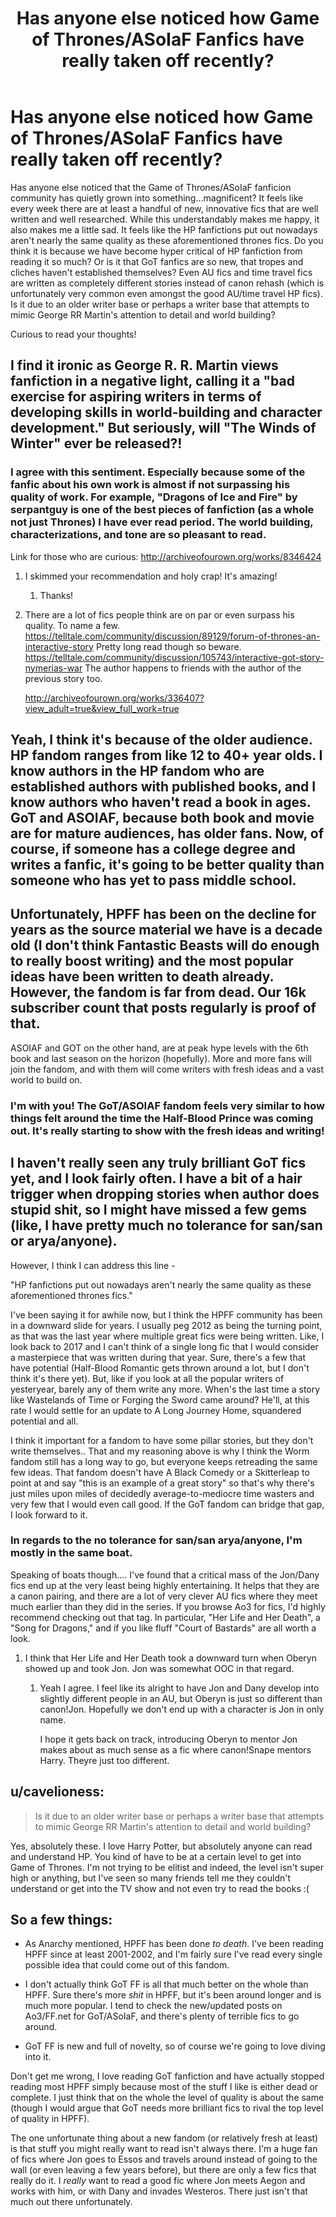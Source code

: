 #+TITLE: Has anyone else noticed how Game of Thrones/ASoIaF Fanfics have really taken off recently?

* Has anyone else noticed how Game of Thrones/ASoIaF Fanfics have really taken off recently?
:PROPERTIES:
:Author: put_that_disc
:Score: 18
:DateUnix: 1515522815.0
:DateShort: 2018-Jan-09
:END:
Has anyone else noticed that the Game of Thrones/ASoIaF fanficion community has quietly grown into something...magnificent? It feels like every week there are at least a handful of new, innovative fics that are well written and well researched. While this understandably makes me happy, it also makes me a little sad. It feels like the HP fanfictions put out nowadays aren't nearly the same quality as these aforementioned thrones fics. Do you think it is because we have become hyper critical of HP fanfiction from reading it so much? Or is it that GoT fanfics are so new, that tropes and cliches haven't established themselves? Even AU fics and time travel fics are written as completely different stories instead of canon rehash (which is unfortunately very common even amongst the good AU/time travel HP fics). Is it due to an older writer base or perhaps a writer base that attempts to mimic George RR Martin's attention to detail and world building?

Curious to read your thoughts!


** I find it ironic as George R. R. Martin views fanfiction in a negative light, calling it a "bad exercise for aspiring writers in terms of developing skills in world-building and character development." But seriously, will "The Winds of Winter" ever be released?!
:PROPERTIES:
:Author: emong757
:Score: 19
:DateUnix: 1515527410.0
:DateShort: 2018-Jan-09
:END:

*** I agree with this sentiment. Especially because some of the fanfic about his own work is almost if not surpassing his quality of work. For example, "Dragons of Ice and Fire" by serpantguy is one of the best pieces of fanfiction (as a whole not just Thrones) I have ever read period. The world building, characterizations, and tone are so pleasant to read.

Link for those who are curious: [[http://archiveofourown.org/works/8346424]]
:PROPERTIES:
:Author: put_that_disc
:Score: 10
:DateUnix: 1515528847.0
:DateShort: 2018-Jan-09
:END:

**** I skimmed your recommendation and holy crap! It's amazing!
:PROPERTIES:
:Author: emong757
:Score: 6
:DateUnix: 1515532087.0
:DateShort: 2018-Jan-10
:END:

***** Thanks!
:PROPERTIES:
:Score: 1
:DateUnix: 1515542781.0
:DateShort: 2018-Jan-10
:END:


**** There are a lot of fics people think are on par or even surpass his quality. To name a few. [[https://telltale.com/community/discussion/89129/forum-of-thrones-an-interactive-story]] Pretty long read though so beware. [[https://telltale.com/community/discussion/105743/interactive-got-story-nymerias-war]] The author happens to friends with the author of the previous story too.

[[http://archiveofourown.org/works/336407?view_adult=true&view_full_work=true]]
:PROPERTIES:
:Score: 5
:DateUnix: 1515531656.0
:DateShort: 2018-Jan-10
:END:


** Yeah, I think it's because of the older audience. HP fandom ranges from like 12 to 40+ year olds. I know authors in the HP fandom who are established authors with published books, and I know authors who haven't read a book in ages. GoT and ASOIAF, because both book and movie are for mature audiences, has older fans. Now, of course, if someone has a college degree and writes a fanfic, it's going to be better quality than someone who has yet to pass middle school.
:PROPERTIES:
:Author: themoderntypewriter
:Score: 18
:DateUnix: 1515523116.0
:DateShort: 2018-Jan-09
:END:


** Unfortunately, HPFF has been on the decline for years as the source material we have is a decade old (I don't think Fantastic Beasts will do enough to really boost writing) and the most popular ideas have been written to death already. However, the fandom is far from dead. Our 16k subscriber count that posts regularly is proof of that.

ASOIAF and GOT on the other hand, are at peak hype levels with the 6th book and last season on the horizon (hopefully). More and more fans will join the fandom, and with them will come writers with fresh ideas and a vast world to build on.
:PROPERTIES:
:Score: 14
:DateUnix: 1515536929.0
:DateShort: 2018-Jan-10
:END:

*** I'm with you! The GoT/ASOIAF fandom feels very similar to how things felt around the time the Half-Blood Prince was coming out. It's really starting to show with the fresh ideas and writing!
:PROPERTIES:
:Author: put_that_disc
:Score: 5
:DateUnix: 1515538935.0
:DateShort: 2018-Jan-10
:END:


** I haven't really seen any truly brilliant GoT fics yet, and I look fairly often. I have a bit of a hair trigger when dropping stories when author does stupid shit, so I might have missed a few gems (like, I have pretty much no tolerance for san/san or arya/anyone).

However, I think I can address this line -

"HP fanfictions put out nowadays aren't nearly the same quality as these aforementioned thrones fics."

I've been saying it for awhile now, but I think the HPFF community has been in a downward slide for years. I usually peg 2012 as being the turning point, as that was the last year where multiple great fics were being written. Like, I look back to 2017 and I can't think of a single long fic that I would consider a masterpiece that was written during that year. Sure, there's a few that have potential (Half-Blood Romantic gets thrown around a lot, but I don't think it's there yet). But, like if you look at all the popular writers of yesteryear, barely any of them write any more. When's the last time a story like Wastelands of Time or Forging the Sword came around? He'll, at this rate I would settle for an update to A Long Journey Home, squandered potential and all.

I think it important for a fandom to have some pillar stories, but they don't write themselves.. That and my reasoning above is why I think the Worm fandom still has a long way to go, but everyone keeps retreading the same few ideas. That fandom doesn't have A Black Comedy or a Skitterleap to point at and say "this is an example of a great story" so that's why there's just miles upon miles of decidedly average-to-mediocre time wasters and very few that I would even call good. If the GoT fandom can bridge that gap, I look forward to it.
:PROPERTIES:
:Author: Lord_Anarchy
:Score: 8
:DateUnix: 1515530167.0
:DateShort: 2018-Jan-10
:END:

*** In regards to the no tolerance for san/san arya/anyone, I'm mostly in the same boat.

Speaking of boats though.... I've found that a critical mass of the Jon/Dany fics end up at the very least being highly entertaining. It helps that they are a canon pairing, and there are a lot of very clever AU fics where they meet much earlier than they did in the series. If you browse Ao3 for fics, I'd highly recommend checking out that tag. In particular, "Her Life and Her Death", a "Song for Dragons," and if you like fluff "Court of Bastards" are all worth a look.
:PROPERTIES:
:Author: put_that_disc
:Score: 3
:DateUnix: 1515538771.0
:DateShort: 2018-Jan-10
:END:

**** I think that Her Life and Her Death took a downward turn when Oberyn showed up and took Jon. Jon was somewhat OOC in that regard.
:PROPERTIES:
:Author: Hellstrike
:Score: 2
:DateUnix: 1515542343.0
:DateShort: 2018-Jan-10
:END:

***** Yeah I agree. I feel like its alright to have Jon and Dany develop into slightly different people in an AU, but Oberyn is just so different than canon!Jon. Hopefully we don't end up with a character is Jon in only name.

I hope it gets back on track, introducing Oberyn to mentor Jon makes about as much sense as a fic where canon!Snape mentors Harry. Theyre just too different.
:PROPERTIES:
:Author: put_that_disc
:Score: 1
:DateUnix: 1515543297.0
:DateShort: 2018-Jan-10
:END:


** u/cavelioness:
#+begin_quote
  Is it due to an older writer base or perhaps a writer base that attempts to mimic George RR Martin's attention to detail and world building?
#+end_quote

Yes, absolutely these. I love Harry Potter, but absolutely anyone can read and understand HP. You kind of have to be at a certain level to get into Game of Thrones. I'm not trying to be elitist and indeed, the level isn't super high or anything, but I've seen so many friends tell me they couldn't understand or get into the TV show and not even try to read the books :(
:PROPERTIES:
:Author: cavelioness
:Score: 4
:DateUnix: 1515572283.0
:DateShort: 2018-Jan-10
:END:


** So a few things:

- As Anarchy mentioned, HPFF has been done /to death/. I've been reading HPFF since at least 2001-2002, and I'm fairly sure I've read every single possible idea that could come out of this fandom.

- I don't actually think GoT FF is all that much better on the whole than HPFF. Sure there's more /shit/ in HPFF, but it's been around longer and is much more popular. I tend to check the new/updated posts on Ao3/FF.net for GoT/ASoIaF, and there's plenty of terrible fics to go around.

- GoT FF is new and full of novelty, so of course we're going to love diving into it.

Don't get me wrong, I love reading GoT fanfiction and have actually stopped reading most HPFF simply because most of the stuff I like is either dead or complete. I just think that on the whole the level of quality is about the same (though I would argue that GoT needs more brilliant fics to rival the top level of quality in HPFF).

The one unfortunate thing about a new fandom (or relatively fresh at least) is that stuff you might really want to read isn't always there. I'm a huge fan of fics where Jon goes to Essos and travels around instead of going to the wall (or even leaving a few years before), but there are only a few fics that really do it. I /really/ want to read a good fic where Jon meets Aegon and works with him, or with Dany and invades Westeros. There just isn't that much out there unfortunately.
:PROPERTIES:
:Author: Servalpur
:Score: 2
:DateUnix: 1515651449.0
:DateShort: 2018-Jan-11
:END:
